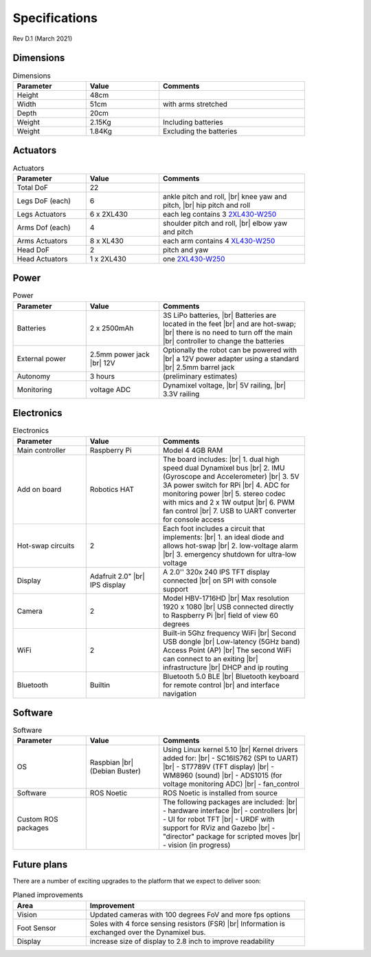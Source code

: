 Specifications
==============

Rev D.1 (March 2021)

Dimensions
----------

.. |br| raw:: html 

    <br>

.. csv-table:: Dimensions
    :header: Parameter, Value, Comments
    :width: 18cm
    :widths: 25, 25, 50

    Height, 48cm
    Width, 51cm, with arms stretched
    Depth, 20cm
    Weight, 2.15Kg, Including batteries
    Weight, 1.84Kg, Excluding the batteries

Actuators
---------

.. csv-table:: Actuators
    :header: Parameter, Value, Comments
    :width: 18cm
    :widths: 25, 25, 50

    Total DoF, 22
    Legs DoF (each),6, "ankle pitch and roll, |br| knee yaw and pitch, |br| hip pitch and roll"
    Legs Actuators, 6 x 2XL430, each leg contains 3 `2XL430-W250 <https://emanual.robotis.com/docs/en/dxl/x/2xl430-w250/>`_
    Arms Dof (each),4, "shoulder pitch and roll, |br| elbow yaw and pitch"
    Arms Actuators, 8 x XL430, each arm contains 4 `XL430-W250 <https://emanual.robotis.com/docs/en/dxl/x/xl430-w250/>`_
    Head DoF, 2, pitch and yaw
    Head Actuators, 1 x 2XL430, one `2XL430-W250`_

Power
-----

.. csv-table:: Power
    :header: Parameter, Value, Comments
    :width: 18cm
    :widths: 25, 25, 50

    Batteries, 2 x 2500mAh, "3S LiPo batteries, |br| Batteries are located in the feet |br| and are hot-swap; |br| there is no need to turn off the main |br| controller to change the batteries"
    External power,	2.5mm power jack |br| 12V, Optionally the robot can be powered with |br| a 12V power adapter using a standard |br| 2.5mm barrel jack
    Autonomy, 3 hours, (preliminary estimates)
    Monitoring, voltage	ADC, "Dynamixel voltage, |br| 5V railing, |br| 3.3V railing"

Electronics
-----------

.. csv-table:: Electronics
    :header: Parameter, Value, Comments
    :width: 18cm
    :widths: 25, 25, 50

    Main controller, Raspberry Pi, Model 4 4GB RAM	
    Add on board,	Robotics HAT, "The board includes: |br| 1. dual high speed dual Dynamixel bus |br| 2. IMU (Gyroscope and Accelerometer) |br| 3. 5V 3A power switch for RPi |br| 4. ADC for monitoring power |br| 5. stereo codec with mics and 2 x 1W output |br| 6. PWM fan control |br| 7. USB to UART converter for console access"
    Hot-swap circuits, 2, "Each foot includes a circuit that implements: |br| 1. an ideal diode and allows hot-swap |br| 2. low-voltage alarm |br| 3. emergency shutdown for ultra-low voltage"
    Display, Adafruit 2.0" |br| IPS display, A 2.0'' 320x 240 IPS TFT display connected |br| on SPI with console support
    Camera, 2, Model HBV-1716HD	|br| Max resolution 1920 x 1080 |br| USB connected directly to Raspberry Pi |br| field of view 60 degrees
    WiFi, 2, Built-in 5Ghz frequency WiFi |br| Second USB dongle |br| Low-latency (5GHz band) Access Point (AP) |br| The second WiFi can connect to an exiting |br| infrastructure |br| DHCP and ip routing
    Bluetooth, Builtin, Bluetooth 5.0 BLE |br| Bluetooth keyboard for remote control |br| and interface navigation

Software
--------

.. csv-table:: Software
    :header: Parameter, Value, Comments
    :width: 18cm
    :widths: 25, 25, 50

    OS, Raspbian |br| (Debian Buster), Using Linux kernel 5.10 |br| Kernel drivers added for: |br| - SC16IS762 (SPI to UART) |br| - ST7789V (TFT display) |br| - WM8960 (sound) |br| - ADS1015 (for voltage monitoring ADC) |br|  - fan_control
    Software, ROS Noetic, ROS Noetic is installed from source
    Custom ROS packages, , The following packages are included: |br| - hardware interface |br| - controllers |br| - UI for robot TFT |br| - URDF with support for RViz and Gazebo |br| - "director" package for scripted moves |br| - vision (in progress)

Future plans
------------

There are a number of exciting upgrades to the platform that we expect to deliver soon:

.. csv-table:: Planed improvements
    :header: Area, Improvement
    :width: 18cm
    :widths: 25, 75

    Vision, Updated cameras with 100 degrees FoV and more fps options
    Foot Sensor, Soles with 4 force sensing resistors (FSR) |br| Information is exchanged over the Dynamixel bus.
    Display	, increase size of display to 2.8 inch to improve readability
